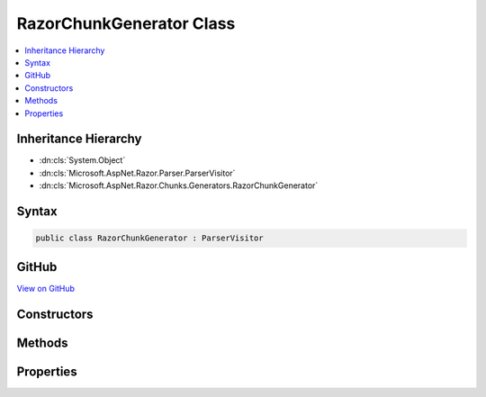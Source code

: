 

RazorChunkGenerator Class
=========================



.. contents:: 
   :local:







Inheritance Hierarchy
---------------------


* :dn:cls:`System.Object`
* :dn:cls:`Microsoft.AspNet.Razor.Parser.ParserVisitor`
* :dn:cls:`Microsoft.AspNet.Razor.Chunks.Generators.RazorChunkGenerator`








Syntax
------

.. code-block:: csharp

   public class RazorChunkGenerator : ParserVisitor





GitHub
------

`View on GitHub <https://github.com/aspnet/apidocs/blob/master/aspnet/razor/src/Microsoft.AspNet.Razor/Chunks/Generators/RazorChunkGenerator.cs>`_





.. dn:class:: Microsoft.AspNet.Razor.Chunks.Generators.RazorChunkGenerator

Constructors
------------

.. dn:class:: Microsoft.AspNet.Razor.Chunks.Generators.RazorChunkGenerator
    :noindex:
    :hidden:

    
    .. dn:constructor:: Microsoft.AspNet.Razor.Chunks.Generators.RazorChunkGenerator.RazorChunkGenerator(System.String, System.String, System.String, Microsoft.AspNet.Razor.RazorEngineHost)
    
        
        
        
        :type className: System.String
        
        
        :type rootNamespaceName: System.String
        
        
        :type sourceFileName: System.String
        
        
        :type host: Microsoft.AspNet.Razor.RazorEngineHost
    
        
        .. code-block:: csharp
    
           public RazorChunkGenerator(string className, string rootNamespaceName, string sourceFileName, RazorEngineHost host)
    

Methods
-------

.. dn:class:: Microsoft.AspNet.Razor.Chunks.Generators.RazorChunkGenerator
    :noindex:
    :hidden:

    
    .. dn:method:: Microsoft.AspNet.Razor.Chunks.Generators.RazorChunkGenerator.Initialize(Microsoft.AspNet.Razor.Chunks.Generators.ChunkGeneratorContext)
    
        
        
        
        :type context: Microsoft.AspNet.Razor.Chunks.Generators.ChunkGeneratorContext
    
        
        .. code-block:: csharp
    
           protected virtual void Initialize(ChunkGeneratorContext context)
    
    .. dn:method:: Microsoft.AspNet.Razor.Chunks.Generators.RazorChunkGenerator.VisitEndBlock(Microsoft.AspNet.Razor.Parser.SyntaxTree.Block)
    
        
        
        
        :type block: Microsoft.AspNet.Razor.Parser.SyntaxTree.Block
    
        
        .. code-block:: csharp
    
           public override void VisitEndBlock(Block block)
    
    .. dn:method:: Microsoft.AspNet.Razor.Chunks.Generators.RazorChunkGenerator.VisitSpan(Microsoft.AspNet.Razor.Parser.SyntaxTree.Span)
    
        
        
        
        :type span: Microsoft.AspNet.Razor.Parser.SyntaxTree.Span
    
        
        .. code-block:: csharp
    
           public override void VisitSpan(Span span)
    
    .. dn:method:: Microsoft.AspNet.Razor.Chunks.Generators.RazorChunkGenerator.VisitStartBlock(Microsoft.AspNet.Razor.Parser.SyntaxTree.Block)
    
        
        
        
        :type block: Microsoft.AspNet.Razor.Parser.SyntaxTree.Block
    
        
        .. code-block:: csharp
    
           public override void VisitStartBlock(Block block)
    

Properties
----------

.. dn:class:: Microsoft.AspNet.Razor.Chunks.Generators.RazorChunkGenerator
    :noindex:
    :hidden:

    
    .. dn:property:: Microsoft.AspNet.Razor.Chunks.Generators.RazorChunkGenerator.ClassName
    
        
        :rtype: System.String
    
        
        .. code-block:: csharp
    
           public string ClassName { get; }
    
    .. dn:property:: Microsoft.AspNet.Razor.Chunks.Generators.RazorChunkGenerator.Context
    
        
        :rtype: Microsoft.AspNet.Razor.Chunks.Generators.ChunkGeneratorContext
    
        
        .. code-block:: csharp
    
           public ChunkGeneratorContext Context { get; }
    
    .. dn:property:: Microsoft.AspNet.Razor.Chunks.Generators.RazorChunkGenerator.DesignTimeMode
    
        
        :rtype: System.Boolean
    
        
        .. code-block:: csharp
    
           public bool DesignTimeMode { get; set; }
    
    .. dn:property:: Microsoft.AspNet.Razor.Chunks.Generators.RazorChunkGenerator.GenerateLinePragmas
    
        
        :rtype: System.Boolean
    
        
        .. code-block:: csharp
    
           public bool GenerateLinePragmas { get; set; }
    
    .. dn:property:: Microsoft.AspNet.Razor.Chunks.Generators.RazorChunkGenerator.Host
    
        
        :rtype: Microsoft.AspNet.Razor.RazorEngineHost
    
        
        .. code-block:: csharp
    
           public RazorEngineHost Host { get; }
    
    .. dn:property:: Microsoft.AspNet.Razor.Chunks.Generators.RazorChunkGenerator.RootNamespaceName
    
        
        :rtype: System.String
    
        
        .. code-block:: csharp
    
           public string RootNamespaceName { get; }
    
    .. dn:property:: Microsoft.AspNet.Razor.Chunks.Generators.RazorChunkGenerator.SourceFileName
    
        
        :rtype: System.String
    
        
        .. code-block:: csharp
    
           public string SourceFileName { get; }
    

